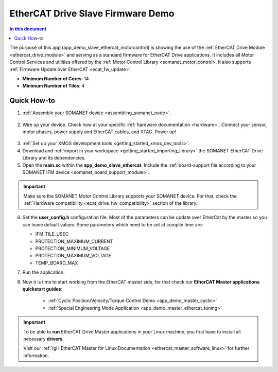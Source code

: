 .. _ethercat_slave_demo:

===================================
EtherCAT Drive Slave Firmware Demo
===================================

.. contents:: In this document
    :backlinks: none
    :depth: 3

The purpose of this app (app_demo_slave_ethercat_motorcontrol) is showing the use of the :ref:`EtherCAT Drive Module <ethercat_drive_module>` and serving as a standard firmware for EtherCAT Drive applications. It includes all Motor Control Services and utilities offered by the :ref:`Motor Control Library <somanet_motor_control>. It also supports :ref:`Firmware Update over EtherCAT <ecat_fw_update>`.

* **Minimum Number of Cores**: 14
* **Minimum Number of Tiles**: 4

.. cssclass:: github

  `See Application on Public Repository <https://github.com/synapticon/sc_sncn_ethercat_drive/tree/master/examples/app_demo_slave_ethercat_motorcontrol/>`_

Quick How-to
============

1. :ref:`Assemble your SOMANET device <assembling_somanet_node>`.

.. figure:: images/ethercat_stack.jpg
   :align: center
   
2. Wire up your device. Check how at your specific :ref:`hardware documentation <hardware>`. Connect your sensor, motor phases, power supply and EtherCAT cables, and XTAG. Power up!

.. figure:: images/stack_and_motor.jpg
   :align: center

3. :ref:`Set up your XMOS development tools <getting_started_xmos_dev_tools>`. 
4. Download and :ref:`import in your workspace <getting_started_importing_library>` the SOMANET EtherCAT Drive Library and its dependencies.
5. Open the **main.xc** within  the **app_demo_slave_ethercat**. Include the :ref:`board-support file according to your SOMANET IFM device <somanet_board_support_module>`.

.. important:: Make sure the SOMANET Motor Control Library supports your SOMANET device. For that, check the :ref:`Hardware compatibility <ecat_drive_hw_compatibility>` section of the library.

6. Set the **user_config.h** configuration file. Most of the parameters can be update over EtherCat by the master so you can leave default values.
   Some parameters which need to be set at compile time are:

   - IFM_TILE_USEC
   - PROTECTION_MAXIMUM_CURRENT
   - PROTECTION_MINIMUM_VOLTAGE 
   - PROTECTION_MAXIMUM_VOLTAGE
   - TEMP_BOARD_MAX     

7. Run the application.

8. Now it is time to start working from the EtherCAT master side, for that check our **EtherCAT Master applications quickstart guides**:

            * :ref:`Cyclic Position/Velocity/Torque Control Demo <app_demo_master_cyclic>`
            * :ref:`Special Engineering Mode Application <app_demo_master_ethercat_tuning>`


.. important:: To be able to **run** EtherCAT Drive Master applications in your Linux machine, you first have to install all necessary **drivers**.
	
	Visit our :ref:`IgH EtherCAT Master for Linux Documentation <ethercat_master_software_linux>` for further information. 

.. seealso:: Did everything go well? If you need further support please check out our `forum <http://forum.synapticon.com/>`_.

